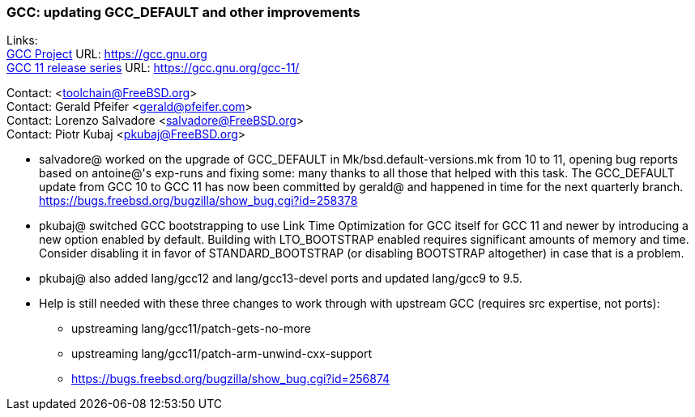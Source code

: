 === GCC: updating GCC_DEFAULT and other improvements

Links: +
link:https://gcc.gnu.org[GCC Project] URL: link:https://gcc.gnu.org[https://gcc.gnu.org] +
link:https://gcc.gnu.org/gcc-11/[GCC 11 release series] URL: link:https://gcc.gnu.org/gcc-11/[https://gcc.gnu.org/gcc-11/]

Contact: <toolchain@FreeBSD.org> +
Contact: Gerald Pfeifer <gerald@pfeifer.com> +
Contact: Lorenzo Salvadore <salvadore@FreeBSD.org> +
Contact: Piotr Kubaj <pkubaj@FreeBSD.org>

 * salvadore@ worked on the upgrade of GCC_DEFAULT in Mk/bsd.default-versions.mk from 10 to 11, opening bug reports based on antoine@'s exp-runs and fixing some: many thanks to all those that helped with this task. The GCC_DEFAULT update from GCC 10 to GCC 11 has now been committed by gerald@ and happened in time for the next quarterly branch.
   link:https://bugs.freebsd.org/bugzilla/show_bug.cgi?id=258378[https://bugs.freebsd.org/bugzilla/show_bug.cgi?id=258378]

 * pkubaj@ switched GCC bootstrapping to use Link Time Optimization for GCC itself for GCC 11 and newer by introducing a new option enabled by default. Building with LTO_BOOTSTRAP enabled requires significant amounts of memory and time. Consider disabling it in favor of STANDARD_BOOTSTRAP (or disabling BOOTSTRAP altogether) in case that is a problem.

 * pkubaj@ also added lang/gcc12 and lang/gcc13-devel ports and updated lang/gcc9 to 9.5.

 * Help is still needed with these three changes to work through with upstream GCC (requires src expertise, not ports):

     ** upstreaming lang/gcc11/patch-gets-no-more
     ** upstreaming lang/gcc11/patch-arm-unwind-cxx-support
     ** link:https://bugs.freebsd.org/bugzilla/show_bug.cgi?id=256874[https://bugs.freebsd.org/bugzilla/show_bug.cgi?id=256874]
